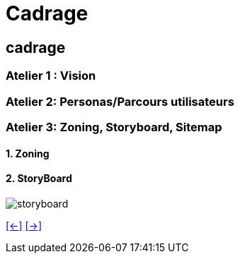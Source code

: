 [#fifth_slide_cadrage]
= Cadrage

== cadrage

=== Atelier 1 : Vision

=== Atelier 2: Personas/Parcours utilisateurs

=== Atelier 3: Zoning, Storyboard, Sitemap
==== 1. Zoning
==== 2. StoryBoard

image::storyboard.webp[storyboard]
link:06_exercice_topic_presentation_slide_04.adoc#fourth_slide_cadrage[[<-\]]
link:06_exercice_topic_presentation_slide_06.adoc#sixth_slide_cadrage[[->\]]
